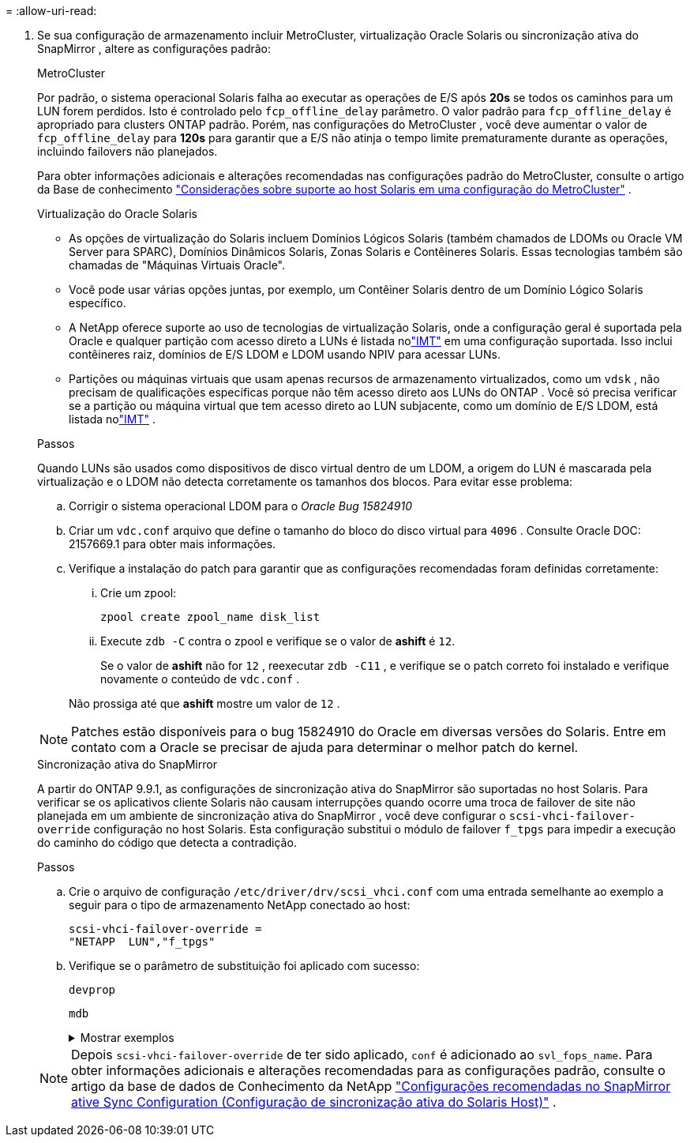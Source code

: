 = 
:allow-uri-read: 


. Se sua configuração de armazenamento incluir MetroCluster, virtualização Oracle Solaris ou sincronização ativa do SnapMirror , altere as configurações padrão:
+
[role="tabbed-block"]
====
.MetroCluster
--
Por padrão, o sistema operacional Solaris falha ao executar as operações de E/S após *20s* se todos os caminhos para um LUN forem perdidos.  Isto é controlado pelo `fcp_offline_delay` parâmetro.  O valor padrão para `fcp_offline_delay` é apropriado para clusters ONTAP padrão.  Porém, nas configurações do MetroCluster , você deve aumentar o valor de `fcp_offline_delay` para *120s* para garantir que a E/S não atinja o tempo limite prematuramente durante as operações, incluindo failovers não planejados.

Para obter informações adicionais e alterações recomendadas nas configurações padrão do MetroCluster, consulte o artigo da Base de conhecimento https://kb.netapp.com/onprem/ontap/metrocluster/Solaris_host_support_considerations_in_a_MetroCluster_configuration["Considerações sobre suporte ao host Solaris em uma configuração do MetroCluster"^] .

--
.Virtualização do Oracle Solaris
--
** As opções de virtualização do Solaris incluem Domínios Lógicos Solaris (também chamados de LDOMs ou Oracle VM Server para SPARC), Domínios Dinâmicos Solaris, Zonas Solaris e Contêineres Solaris.  Essas tecnologias também são chamadas de "Máquinas Virtuais Oracle".
** Você pode usar várias opções juntas, por exemplo, um Contêiner Solaris dentro de um Domínio Lógico Solaris específico.
** A NetApp oferece suporte ao uso de tecnologias de virtualização Solaris, onde a configuração geral é suportada pela Oracle e qualquer partição com acesso direto a LUNs é listada nolink:https://imt.netapp.com/matrix/#welcome["IMT"] em uma configuração suportada.  Isso inclui contêineres raiz, domínios de E/S LDOM e LDOM usando NPIV para acessar LUNs.
** Partições ou máquinas virtuais que usam apenas recursos de armazenamento virtualizados, como um `vdsk` , não precisam de qualificações específicas porque não têm acesso direto aos LUNs do ONTAP .  Você só precisa verificar se a partição ou máquina virtual que tem acesso direto ao LUN subjacente, como um domínio de E/S LDOM, está listada nolink:https://imt.netapp.com/matrix/#welcome["IMT"^] .


.Passos
Quando LUNs são usados como dispositivos de disco virtual dentro de um LDOM, a origem do LUN é mascarada pela virtualização e o LDOM não detecta corretamente os tamanhos dos blocos.  Para evitar esse problema:

.. Corrigir o sistema operacional LDOM para o _Oracle Bug 15824910_
.. Criar um `vdc.conf` arquivo que define o tamanho do bloco do disco virtual para `4096` .  Consulte Oracle DOC: 2157669.1 para obter mais informações.
.. Verifique a instalação do patch para garantir que as configurações recomendadas foram definidas corretamente:
+
... Crie um zpool:
+
[source, cli]
----
zpool create zpool_name disk_list
----
... Execute `zdb -C` contra o zpool e verifique se o valor de *ashift* é `12`.
+
Se o valor de *ashift* não for `12` , reexecutar `zdb -C11` , e verifique se o patch correto foi instalado e verifique novamente o conteúdo de `vdc.conf` .

+
Não prossiga até que *ashift* mostre um valor de `12` .






NOTE: Patches estão disponíveis para o bug 15824910 do Oracle em diversas versões do Solaris.  Entre em contato com a Oracle se precisar de ajuda para determinar o melhor patch do kernel.

--
.Sincronização ativa do SnapMirror
--
A partir do ONTAP 9.9.1, as configurações de sincronização ativa do SnapMirror são suportadas no host Solaris.  Para verificar se os aplicativos cliente Solaris não causam interrupções quando ocorre uma troca de failover de site não planejada em um ambiente de sincronização ativa do SnapMirror , você deve configurar o `scsi-vhci-failover-override` configuração no host Solaris.  Esta configuração substitui o módulo de failover `f_tpgs` para impedir a execução do caminho do código que detecta a contradição.

.Passos
.. Crie o arquivo de configuração `/etc/driver/drv/scsi_vhci.conf` com uma entrada semelhante ao exemplo a seguir para o tipo de armazenamento NetApp conectado ao host:
+
[listing]
----
scsi-vhci-failover-override =
"NETAPP  LUN","f_tpgs"
----
.. Verifique se o parâmetro de substituição foi aplicado com sucesso:
+
[source, cli]
----
devprop
----
+
[source, cli]
----
mdb
----
+
.Mostrar exemplos
[%collapsible]
=====
[listing]
----
root@host-A:~# devprop -v -n /scsi_vhci scsi-vhci-failover-override      scsi-vhci-failover-override=NETAPP  LUN + f_tpgs
root@host-A:~# echo "*scsi_vhci_dip::print -x struct dev_info devi_child | ::list struct dev_info devi_sibling| ::print struct dev_info devi_mdi_client| ::print mdi_client_t ct_vprivate| ::print struct scsi_vhci_lun svl_lun_wwn svl_fops_name"| mdb -k
----
[listing]
----
svl_lun_wwn = 0xa002a1c8960 "600a098038313477543f524539787938"
svl_fops_name = 0xa00298d69e0 "conf f_tpgs"
----
=====



NOTE: Depois `scsi-vhci-failover-override` de ter sido aplicado, `conf` é adicionado ao `svl_fops_name`. Para obter informações adicionais e alterações recomendadas para as configurações padrão, consulte o artigo da base de dados de Conhecimento da NetApp https://kb.netapp.com/Advice_and_Troubleshooting/Data_Protection_and_Security/SnapMirror/Solaris_Host_support_recommended_settings_in_SnapMirror_Business_Continuity_(SM-BC)_configuration["Configurações recomendadas no SnapMirror ative Sync Configuration (Configuração de sincronização ativa do Solaris Host)"^] .

--
====

